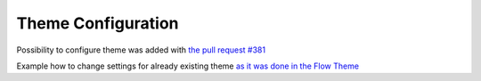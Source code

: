 Theme Configuration
===================

Possibility to configure theme was added with `the pull request #381 <https://github.com/OXID-eSales/oxideshop_ce/pull/381>`__

Example how to change settings for already existing theme `as it was done in the Flow Theme <https://github.com/OXID-eSales/flow_theme/pull/31>`__

